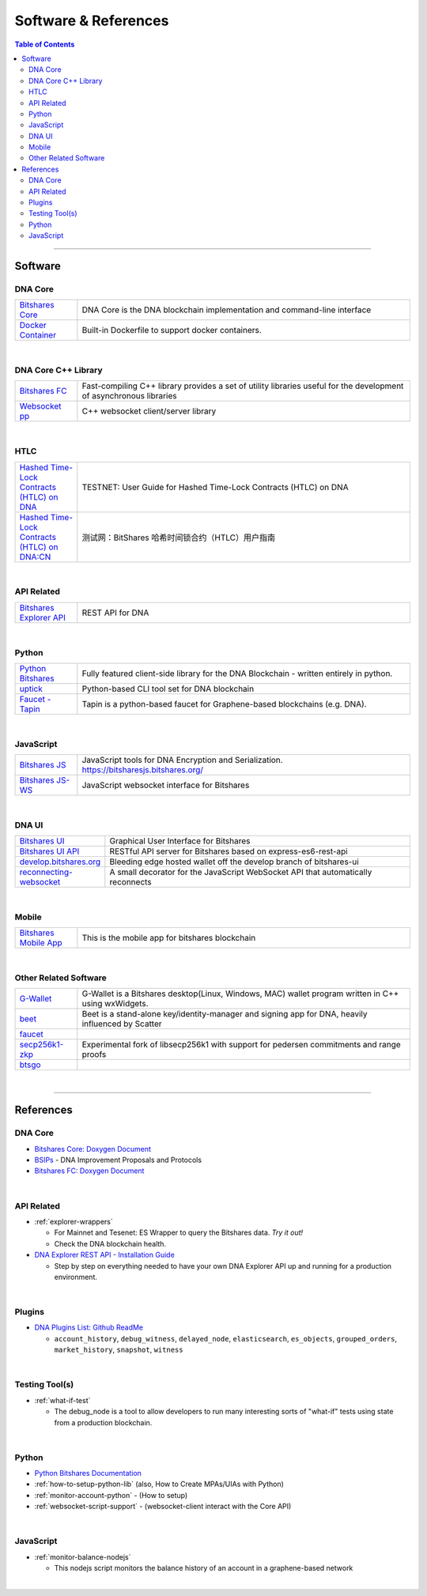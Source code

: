 
.. _support-and-optim:


***************************
Software & References
***************************

.. contents:: Table of Contents
   :local:

-------

Software
=========================

DNA Core
----------------------

.. list-table::
   :widths: 15 80
   :header-rows: 0

   * - `Bitshares Core <https://github.com/bitshares/bitshares-core>`_
     - DNA Core is the DNA blockchain implementation and command-line interface
   * - `Docker Container <https://github.com/bitshares/bitshares-core/blob/master/README-docker.md>`_
     - Built-in Dockerfile to support docker containers.

|

DNA Core C++ Library
---------------------------

.. list-table::
   :widths: 15 80
   :header-rows: 0

   * - `Bitshares FC <https://github.com/bitshares/bitshares-fc>`_
     - Fast-compiling C++ library  provides a set of utility libraries useful for the development of asynchronous libraries
   * - `Websocket pp <https://github.com/bitshares/websocketpp>`_
     - C++ websocket client/server library

|

HTLC
----------------------

.. list-table::
   :widths: 15 80
   :header-rows: 0

   * - `Hashed Time-Lock Contracts (HTLC) on DNA <https://github.com/bitshares/bitshares-core/wiki/HTLC>`_
     - TESTNET: User Guide for Hashed Time-Lock Contracts (HTLC) on DNA
   * - `Hashed Time-Lock Contracts (HTLC) on DNA:CN <https://github.com/bitshares/bitshares-core/wiki/HTLC-(CN)>`_
     - 测试网：BitShares 哈希时间锁合约（HTLC）用户指南


|

API Related
----------------------

.. list-table::
   :widths: 15 80
   :header-rows: 0

   * - `Bitshares Explorer API <https://github.com/bitshares/bitshares-explorer-api>`_
     - REST API for DNA


|

Python
----------------------

.. list-table::
   :widths: 15 80
   :header-rows: 0

   * - `Python Bitshares <https://github.com/bitshares/python-bitshares>`_
     - Fully featured client-side library for the DNA Blockchain - written entirely in python.
   * - `uptick <https://github.com/bitshares/uptick>`_
     - Python-based CLI tool set for DNA blockchain
   * - `Faucet - Tapin <https://github.com/xeroc/tapin>`_
     -  Tapin is a python-based faucet for Graphene-based blockchains (e.g. DNA).


|

JavaScript
----------------------

.. list-table::
   :widths: 15 80
   :header-rows: 0

   * - `Bitshares JS <https://github.com/bitshares/bitsharesjs>`_
     - JavaScript tools for DNA Encryption and Serialization. https://bitsharesjs.bitshares.org/
   * - `Bitshares JS-WS <https://github.com/bitshares/bitsharesjs-ws>`_
     - JavaScript websocket interface for Bitshares

|

DNA UI
----------------------

.. list-table::
   :widths: 15 80
   :header-rows: 0

   * - `Bitshares UI <https://github.com/bitshares/bitshares-ui>`_
     - Graphical User Interface for Bitshares
   * - `Bitshares UI API <https://github.com/bitshares/bitshares-ui-api>`_
     - RESTful API server for Bitshares based on express-es6-rest-api
   * - `develop.bitshares.org <https://github.com/bitshares/develop.bitshares.org>`_
     - Bleeding edge hosted wallet off the develop branch of bitshares-ui
   * - `reconnecting-websocket <https://github.com/bitshares/reconnecting-websocket>`_
     - A small decorator for the JavaScript WebSocket API that automatically reconnects
|

Mobile
----------------------

.. list-table::
   :widths: 15 80
   :header-rows: 0

   * - `Bitshares Mobile App <https://github.com/bitshares/bitshares-mobile-app>`_
     - This is the mobile app for bitshares blockchain

|

Other Related Software
----------------------

.. list-table::
   :widths: 15 80
   :header-rows: 0

   * - `G-Wallet <https://github.com/bitshares/gwallet>`_
     - G-Wallet is a Bitshares desktop(Linux, Windows, MAC) wallet program written in C++ using wxWidgets.
   * - `beet <https://github.com/bitshares/beet>`_
     -  Beet is a stand-alone key/identity-manager and signing app for DNA, heavily influenced by Scatter
   * - `faucet <https://github.com/bitshares/faucet>`_
     -
   * - `secp256k1-zkp <https://github.com/bitshares/secp256k1-zkp>`_
     - Experimental fork of libsecp256k1 with support for pedersen commitments and range proofs
   * - `btsgo <https://github.com/bitshares/btsgo>`_
     -


|


--------

References
=========================

DNA Core
--------------------

* `Bitshares Core: Doxygen Document <https://open-explorer.io/doxygen/fc/>`_

* `BSIPs <https://github.com/bitshares/bsips>`_  - DNA Improvement Proposals and Protocols

* `Bitshares FC: Doxygen Document <https://open-explorer.io/doxygen/fc/>`_

|

API Related
----------------------

* :ref:`explorer-wrappers`

  - For Mainnet and Tesenet: ES Wrapper to query the Bitshares data. *Try it out!*
  - Check the DNA blockchain health.

* `DNA Explorer REST API - Installation Guide <https://github.com/oxarbitrage/bitshares-explorer-api#bitshares-explorer-rest-api>`_

  - Step by step on everything needed to have your own DNA Explorer API up and running for a production environment.

|

Plugins
----------------------

* `DNA Plugins List: Github ReadMe <https://github.com/bitshares/bitshares-core/blob/master/libraries/plugins/README.md>`_

  - ``account_history``, ``debug_witness``, ``delayed_node``, ``elasticsearch``, ``es_objects``,  ``grouped_orders``, ``market_history``, ``snapshot``, ``witness``


|


Testing Tool(s)
----------------------

* :ref:`what-if-test`

  - The debug_node is a tool to allow developers to run many interesting sorts of "what-if" tests using state from a production blockchain.

|

Python
----------------------

* `Python Bitshares Documentation <http://docs.pybitshares.com/en/latest/>`_

* :ref:`how-to-setup-python-lib` (also, How to Create MPAs/UIAs with Python)

* :ref:`monitor-account-python` - (How to setup)

* :ref:`websocket-script-support`  - (websocket-client interact with the Core API)

|

JavaScript
----------------------

* :ref:`monitor-balance-nodejs`

  - This nodejs script monitors the balance history of an account in a graphene-based network


|